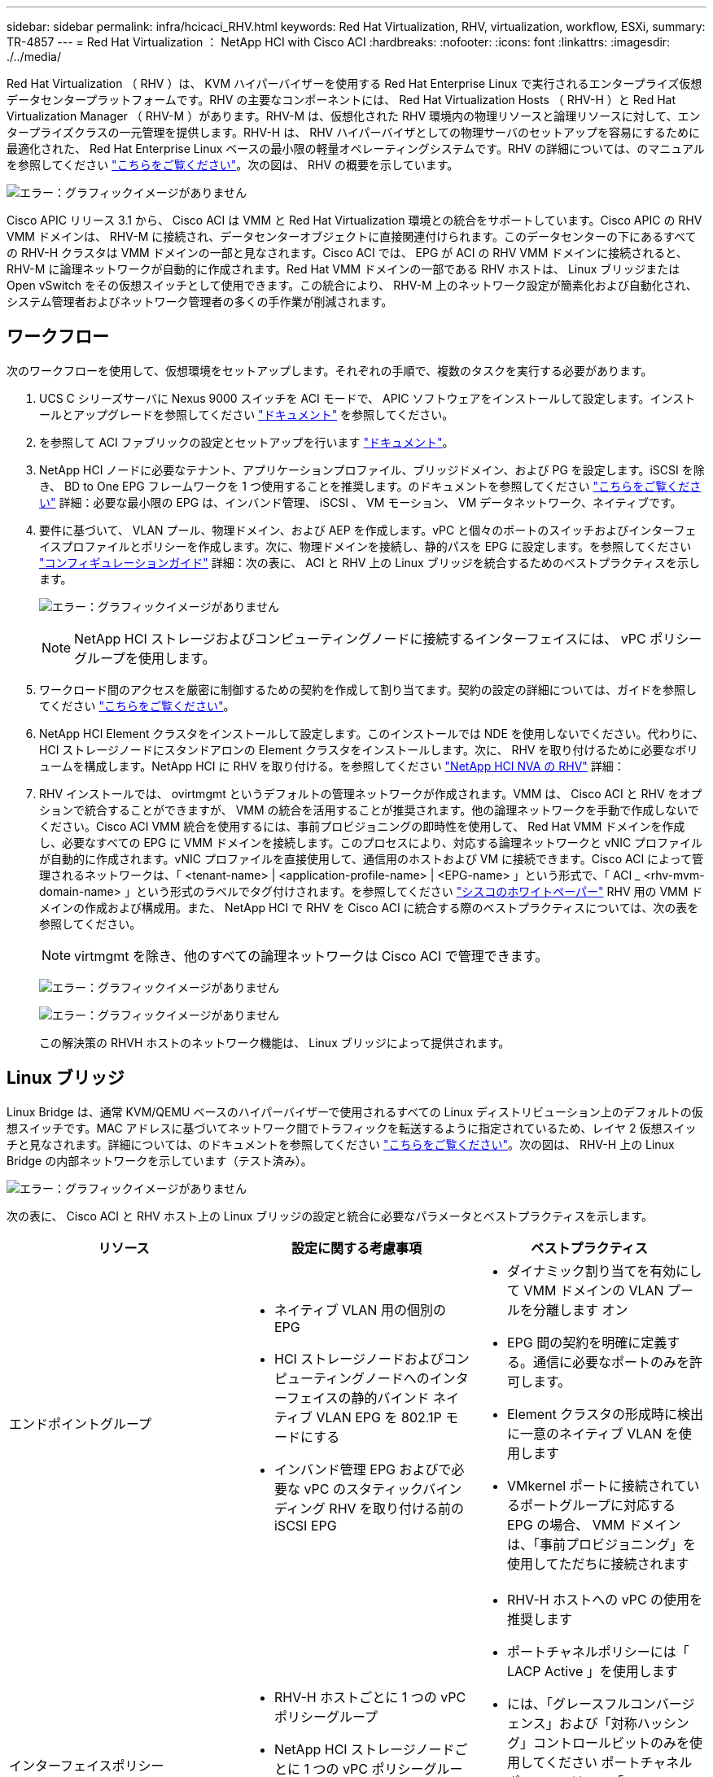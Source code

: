 ---
sidebar: sidebar 
permalink: infra/hcicaci_RHV.html 
keywords: Red Hat Virtualization, RHV, virtualization, workflow, ESXi, 
summary: TR-4857 
---
= Red Hat Virtualization ： NetApp HCI with Cisco ACI
:hardbreaks:
:nofooter: 
:icons: font
:linkattrs: 
:imagesdir: ./../media/


Red Hat Virtualization （ RHV ）は、 KVM ハイパーバイザーを使用する Red Hat Enterprise Linux で実行されるエンタープライズ仮想データセンタープラットフォームです。RHV の主要なコンポーネントには、 Red Hat Virtualization Hosts （ RHV-H ）と Red Hat Virtualization Manager （ RHV-M ）があります。RHV-M は、仮想化された RHV 環境内の物理リソースと論理リソースに対して、エンタープライズクラスの一元管理を提供します。RHV-H は、 RHV ハイパーバイザとしての物理サーバのセットアップを容易にするために最適化された、 Red Hat Enterprise Linux ベースの最小限の軽量オペレーティングシステムです。RHV の詳細については、のマニュアルを参照してください https://access.redhat.com/documentation/en-us/red_hat_virtualization/4.3/["こちらをご覧ください"^]。次の図は、 RHV の概要を示しています。

image:hcicaci_image16.png["エラー：グラフィックイメージがありません"]

Cisco APIC リリース 3.1 から、 Cisco ACI は VMM と Red Hat Virtualization 環境との統合をサポートしています。Cisco APIC の RHV VMM ドメインは、 RHV-M に接続され、データセンターオブジェクトに直接関連付けられます。このデータセンターの下にあるすべての RHV-H クラスタは VMM ドメインの一部と見なされます。Cisco ACI では、 EPG が ACI の RHV VMM ドメインに接続されると、 RHV-M に論理ネットワークが自動的に作成されます。Red Hat VMM ドメインの一部である RHV ホストは、 Linux ブリッジまたは Open vSwitch をその仮想スイッチとして使用できます。この統合により、 RHV-M 上のネットワーク設定が簡素化および自動化され、システム管理者およびネットワーク管理者の多くの手作業が削減されます。



== ワークフロー

次のワークフローを使用して、仮想環境をセットアップします。それぞれの手順で、複数のタスクを実行する必要があります。

. UCS C シリーズサーバに Nexus 9000 スイッチを ACI モードで、 APIC ソフトウェアをインストールして設定します。インストールとアップグレードを参照してください https://www.cisco.com/c/en/us/support/cloud-systems-management/application-policy-infrastructure-controller-apic/tsd-products-support-series-home.html["ドキュメント"^] を参照してください。
. を参照して ACI ファブリックの設定とセットアップを行います https://www.cisco.com/c/en/us/td/docs/switches/datacenter/aci/apic/sw/3-x/getting_started/b_APIC_Getting_Started_Guide_Rel_3_x.html["ドキュメント"^]。
. NetApp HCI ノードに必要なテナント、アプリケーションプロファイル、ブリッジドメイン、および PG を設定します。iSCSI を除き、 BD to One EPG フレームワークを 1 つ使用することを推奨します。のドキュメントを参照してください https://www.cisco.com/c/en/us/td/docs/switches/datacenter/aci/apic/sw/2-x/L2_config/b_Cisco_APIC_Layer_2_Configuration_Guide.html["こちらをご覧ください"^] 詳細：必要な最小限の EPG は、インバンド管理、 iSCSI 、 VM モーション、 VM データネットワーク、ネイティブです。
. 要件に基づいて、 VLAN プール、物理ドメイン、および AEP を作成します。vPC と個々のポートのスイッチおよびインターフェイスプロファイルとポリシーを作成します。次に、物理ドメインを接続し、静的パスを EPG に設定します。を参照してください https://www.cisco.com/c/en/us/td/docs/switches/datacenter/aci/apic/sw/2-x/L2_config/b_Cisco_APIC_Layer_2_Configuration_Guide.html["コンフィギュレーションガイド"^] 詳細：次の表に、 ACI と RHV 上の Linux ブリッジを統合するためのベストプラクティスを示します。
+
image:hcicaci_image17.png["エラー：グラフィックイメージがありません"]

+

NOTE: NetApp HCI ストレージおよびコンピューティングノードに接続するインターフェイスには、 vPC ポリシーグループを使用します。

. ワークロード間のアクセスを厳密に制御するための契約を作成して割り当てます。契約の設定の詳細については、ガイドを参照してください https://www.cisco.com/c/en/us/td/docs/switches/datacenter/aci/apic/sw/1-x/Operating_ACI/guide/b_Cisco_Operating_ACI/b_Cisco_Operating_ACI_chapter_01000.html["こちらをご覧ください"^]。
. NetApp HCI Element クラスタをインストールして設定します。このインストールでは NDE を使用しないでください。代わりに、 HCI ストレージノードにスタンドアロンの Element クラスタをインストールします。次に、 RHV を取り付けるために必要なボリュームを構成します。NetApp HCI に RHV を取り付ける。を参照してください https://docs.netapp.com/us-en/hci-solutions/redhat_virtualization_solution_overview__netapp_hci_with_rhv.html["NetApp HCI NVA の RHV"^] 詳細：
. RHV インストールでは、 ovirtmgmt というデフォルトの管理ネットワークが作成されます。VMM は、 Cisco ACI と RHV をオプションで統合することができますが、 VMM の統合を活用することが推奨されます。他の論理ネットワークを手動で作成しないでください。Cisco ACI VMM 統合を使用するには、事前プロビジョニングの即時性を使用して、 Red Hat VMM ドメインを作成し、必要なすべての EPG に VMM ドメインを接続します。このプロセスにより、対応する論理ネットワークと vNIC プロファイルが自動的に作成されます。vNIC プロファイルを直接使用して、通信用のホストおよび VM に接続できます。Cisco ACI によって管理されるネットワークは、「 <tenant-name> | <application-profile-name> | <EPG-name> 」という形式で、「 ACI _ <rhv-mvm-domain-name> 」という形式のラベルでタグ付けされます。を参照してください https://www.cisco.com/c/en/us/solutions/collateral/data-center-virtualization/application-centric-infrastructure/white-paper-c11-740535.html["シスコのホワイトペーパー"^] RHV 用の VMM ドメインの作成および構成用。また、 NetApp HCI で RHV を Cisco ACI に統合する際のベストプラクティスについては、次の表を参照してください。
+

NOTE: virtmgmt を除き、他のすべての論理ネットワークは Cisco ACI で管理できます。

+
image:hcicaci_image18.jpeg["エラー：グラフィックイメージがありません"]

+
image:hcicaci_image19.jpg["エラー：グラフィックイメージがありません"]

+
この解決策の RHVH ホストのネットワーク機能は、 Linux ブリッジによって提供されます。





== Linux ブリッジ

Linux Bridge は、通常 KVM/QEMU ベースのハイパーバイザーで使用されるすべての Linux ディストリビューション上のデフォルトの仮想スイッチです。MAC アドレスに基づいてネットワーク間でトラフィックを転送するように指定されているため、レイヤ 2 仮想スイッチと見なされます。詳細については、のドキュメントを参照してください https://access.redhat.com/documentation/en-us/red_hat_enterprise_linux/7/html/networking_guide/ch-configure_network_bridging["こちらをご覧ください"^]。次の図は、 RHV-H 上の Linux Bridge の内部ネットワークを示しています（テスト済み）。

image:hcicaci_image20.png["エラー：グラフィックイメージがありません"]

次の表に、 Cisco ACI と RHV ホスト上の Linux ブリッジの設定と統合に必要なパラメータとベストプラクティスを示します。

|===
| リソース | 設定に関する考慮事項 | ベストプラクティス 


| エンドポイントグループ  a| 
* ネイティブ VLAN 用の個別の EPG
* HCI ストレージノードおよびコンピューティングノードへのインターフェイスの静的バインド ネイティブ VLAN EPG を 802.1P モードにする
* インバンド管理 EPG およびで必要な vPC のスタティックバインディング RHV を取り付ける前の iSCSI EPG

 a| 
* ダイナミック割り当てを有効にして VMM ドメインの VLAN プールを分離します オン
* EPG 間の契約を明確に定義する。通信に必要なポートのみを許可します。
* Element クラスタの形成時に検出に一意のネイティブ VLAN を使用します
* VMkernel ポートに接続されているポートグループに対応する EPG の場合、 VMM ドメインは、「事前プロビジョニング」を使用してただちに接続されます




| インターフェイスポリシー  a| 
* RHV-H ホストごとに 1 つの vPC ポリシーグループ
* NetApp HCI ストレージノードごとに 1 つの vPC ポリシーグループ
* LLDP が有効、 CDP が無効

 a| 
* RHV-H ホストへの vPC の使用を推奨します
* ポートチャネルポリシーには「 LACP Active 」を使用します
* には、「グレースフルコンバージェンス」および「対称ハッシング」コントロールビットのみを使用してください ポートチャネルポリシーでは、の「 layer4 src-port 」ロードバランシングハッシュ方式を使用します LACP アクティブポートチャネルで vPC を使用する場合に推奨されるポートチャネルポリシー NetApp HCI ストレージノードへのインターフェイスに関するポリシー




| VMM の統合  a| 
* ホスト管理論理インターフェイスを、 odvirtmgmt からに移行しないでください その他の論理ネットワーク

 a| 
* iSCSI 論理に移行する iSCSI ホスト論理インターフェイス ACI VMM 統合によって管理されるネットワーク


|===

NOTE: virtmgmt 論理ネットワークを除き、他のすべてのインフラストラクチャ論理ネットワークを Cisco APIC 上に作成して VMM ドメインにマッピングすることができます。「 ovirtmgmt 」論理ネットワークは、物理ドメインに接続された帯域内管理 EPG 上のスタティックパスバインディングを使用します。

link:hcicaci_kvm_on_rhel.html["次の例： RHEL での KVM ： NetApp HCI with Cisco ACI"]

